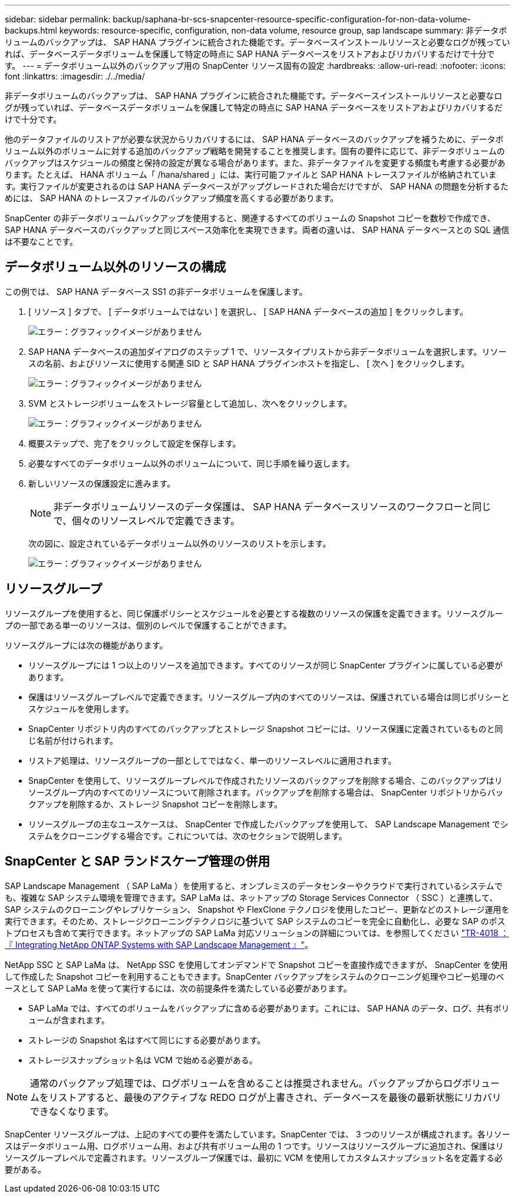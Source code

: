 ---
sidebar: sidebar 
permalink: backup/saphana-br-scs-snapcenter-resource-specific-configuration-for-non-data-volume-backups.html 
keywords: resource-specific, configuration, non-data volume, resource group, sap landscape 
summary: 非データボリュームのバックアップは、 SAP HANA プラグインに統合された機能です。データベースインストールリソースと必要なログが残っていれば、データベースデータボリュームを保護して特定の時点に SAP HANA データベースをリストアおよびリカバリするだけで十分です。 
---
= データボリューム以外のバックアップ用の SnapCenter リソース固有の設定
:hardbreaks:
:allow-uri-read: 
:nofooter: 
:icons: font
:linkattrs: 
:imagesdir: ./../media/


[role="lead"]
非データボリュームのバックアップは、 SAP HANA プラグインに統合された機能です。データベースインストールリソースと必要なログが残っていれば、データベースデータボリュームを保護して特定の時点に SAP HANA データベースをリストアおよびリカバリするだけで十分です。

他のデータファイルのリストアが必要な状況からリカバリするには、 SAP HANA データベースのバックアップを補うために、データボリューム以外のボリュームに対する追加のバックアップ戦略を開発することを推奨します。固有の要件に応じて、非データボリュームのバックアップはスケジュールの頻度と保持の設定が異なる場合があります。また、非データファイルを変更する頻度も考慮する必要があります。たとえば、 HANA ボリューム「 /hana/shared 」には、実行可能ファイルと SAP HANA トレースファイルが格納されています。実行ファイルが変更されるのは SAP HANA データベースがアップグレードされた場合だけですが、 SAP HANA の問題を分析するためには、 SAP HANA のトレースファイルのバックアップ頻度を高くする必要があります。

SnapCenter の非データボリュームバックアップを使用すると、関連するすべてのボリュームの Snapshot コピーを数秒で作成でき、 SAP HANA データベースのバックアップと同じスペース効率化を実現できます。両者の違いは、 SAP HANA データベースとの SQL 通信は不要なことです。



== データボリューム以外のリソースの構成

この例では、 SAP HANA データベース SS1 の非データボリュームを保護します。

. [ リソース ] タブで、 [ データボリュームではない ] を選択し、 [ SAP HANA データベースの追加 ] をクリックします。
+
image:saphana-br-scs-image78.png["エラー：グラフィックイメージがありません"]

. SAP HANA データベースの追加ダイアログのステップ 1 で、リソースタイプリストから非データボリュームを選択します。リソースの名前、およびリソースに使用する関連 SID と SAP HANA プラグインホストを指定し、 [ 次へ ] をクリックします。
+
image:saphana-br-scs-image79.png["エラー：グラフィックイメージがありません"]

. SVM とストレージボリュームをストレージ容量として追加し、次へをクリックします。
+
image:saphana-br-scs-image80.png["エラー：グラフィックイメージがありません"]

. 概要ステップで、完了をクリックして設定を保存します。
. 必要なすべてのデータボリューム以外のボリュームについて、同じ手順を繰り返します。
. 新しいリソースの保護設定に進みます。
+

NOTE: 非データボリュームリソースのデータ保護は、 SAP HANA データベースリソースのワークフローと同じで、個々のリソースレベルで定義できます。

+
次の図に、設定されているデータボリューム以外のリソースのリストを示します。

+
image:saphana-br-scs-image81.png["エラー：グラフィックイメージがありません"]





== リソースグループ

リソースグループを使用すると、同じ保護ポリシーとスケジュールを必要とする複数のリソースの保護を定義できます。リソースグループの一部である単一のリソースは、個別のレベルで保護することができます。

リソースグループには次の機能があります。

* リソースグループには 1 つ以上のリソースを追加できます。すべてのリソースが同じ SnapCenter プラグインに属している必要があります。
* 保護はリソースグループレベルで定義できます。リソースグループ内のすべてのリソースは、保護されている場合は同じポリシーとスケジュールを使用します。
* SnapCenter リポジトリ内のすべてのバックアップとストレージ Snapshot コピーには、リソース保護に定義されているものと同じ名前が付けられます。
* リストア処理は、リソースグループの一部としてではなく、単一のリソースレベルに適用されます。
* SnapCenter を使用して、リソースグループレベルで作成されたリソースのバックアップを削除する場合、このバックアップはリソースグループ内のすべてのリソースについて削除されます。バックアップを削除する場合は、 SnapCenter リポジトリからバックアップを削除するか、ストレージ Snapshot コピーを削除します。
* リソースグループの主なユースケースは、 SnapCenter で作成したバックアップを使用して、 SAP Landscape Management でシステムをクローニングする場合です。これについては、次のセクションで説明します。




== SnapCenter と SAP ランドスケープ管理の併用

SAP Landscape Management （ SAP LaMa ）を使用すると、オンプレミスのデータセンターやクラウドで実行されているシステムでも、複雑な SAP システム環境を管理できます。SAP LaMa は、ネットアップの Storage Services Connector （ SSC ）と連携して、 SAP システムのクローニングやレプリケーション、 Snapshot や FlexClone テクノロジを使用したコピー、更新などのストレージ運用を実行できます。そのため、ストレージクローニングテクノロジに基づいて SAP システムのコピーを完全に自動化し、必要な SAP のポストプロセスも含めて実行できます。ネットアップの SAP LaMa 対応ソリューションの詳細については、を参照してください https://www.netapp.com/us/media/tr-4018.pdf["TR-4018 ：『 Integrating NetApp ONTAP Systems with SAP Landscape Management 』"^]。

NetApp SSC と SAP LaMa は、 NetApp SSC を使用してオンデマンドで Snapshot コピーを直接作成できますが、 SnapCenter を使用して作成した Snapshot コピーを利用することもできます。SnapCenter バックアップをシステムのクローニング処理やコピー処理のベースとして SAP LaMa を使って実行するには、次の前提条件を満たしている必要があります。

* SAP LaMa では、すべてのボリュームをバックアップに含める必要があります。これには、 SAP HANA のデータ、ログ、共有ボリュームが含まれます。
* ストレージの Snapshot 名はすべて同じにする必要があります。
* ストレージスナップショット名は VCM で始める必要がある。



NOTE: 通常のバックアップ処理では、ログボリュームを含めることは推奨されません。バックアップからログボリュームをリストアすると、最後のアクティブな REDO ログが上書きされ、データベースを最後の最新状態にリカバリできなくなります。

SnapCenter リソースグループは、上記のすべての要件を満たしています。SnapCenter では、 3 つのリソースが構成されます。各リソースはデータボリューム用、ログボリューム用、および共有ボリューム用の 1 つです。リソースはリソースグループに追加され、保護はリソースグループレベルで定義されます。リソースグループ保護では、最初に VCM を使用してカスタムスナップショット名を定義する必要がある。
